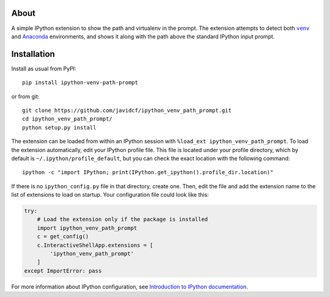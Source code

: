 About
-----

A simple IPython extension to show the path and virtualenv in the prompt.
The extension attempts to detect both |venv|_ and Anaconda_ environments,
and shows it along with the path above the standard IPython input prompt.

Installation
------------

Install as usual from PyPI:

::

    pip install ipython-venv-path-prompt

or from git:

::

    git clone https://github.com/javidcf/ipython_venv_path_prompt.git
    cd ipython_venv_path_prompt/
    python setup.py install

The extension can be loaded from within an IPython session with
``%load_ext ipython_venv_path_prompt``. To load the extension automatically,
edit your IPython profile file. This file is located under your profile
directory, which by default is ``~/.ipython/profile_default``, but you can
check the exact location with the following command:

::

    ipython -c "import IPython; print(IPython.get_ipython().profile_dir.location)"

If there is no ``ipython_config.py`` file in that directory, create one. Then,
edit the file and add the extension name to the list of extensions to load on
startup. Your configuration file could look like this:

.. code-block:: python

    try:
        # Load the extension only if the package is installed
        import ipython_venv_path_prompt
        c = get_config()
        c.InteractiveShellApp.extensions = [
            'ipython_venv_path_prompt'
        ]
    except ImportError: pass

For more information about IPython configuration, see `Introduction to IPython
documentation`_.

.. |venv| replace:: ``venv``
.. _venv: https://docs.python.org/3/library/venv.html
.. _Anaconda: https://www.anaconda.com/
.. _Introduction to IPython documentation: https://ipython.readthedocs.io/en/stable/config/intro.html
